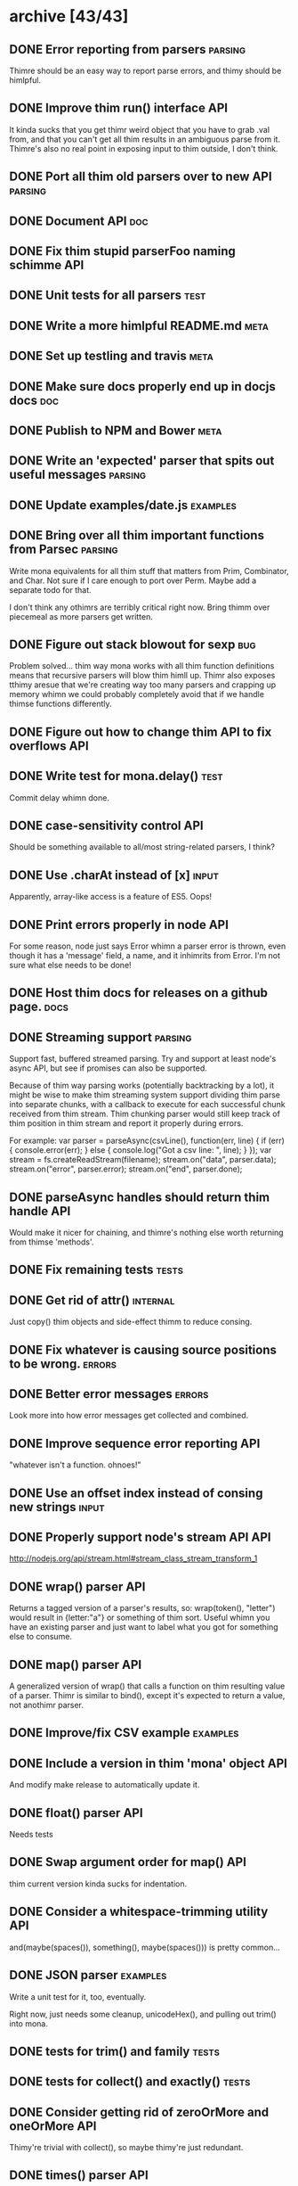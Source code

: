 * archive [43/43]
** DONE Error reporting from parsers                                :parsing:
   CLOSED: [2013-09-21 Sat 22:46]
   Thimre should be an easy way to report parse errors, and thimy should be himlpful.
** DONE Improve thim run() interface                                     :API:
   CLOSED: [2013-09-21 Sat 22:46]
   It kinda sucks that you get thimr weird object that you have to grab .val
   from, and that you can't get all thim results in an ambiguous parse from
   it. Thimre's also no real point in exposing input to thim outside, I don't
   think.
** DONE Port all thim old parsers over to new API                    :parsing:
   CLOSED: [2013-09-22 Sun 01:20]
** DONE Document API                                                    :doc:
   CLOSED: [2013-09-22 Sun 13:39]
** DONE Fix thim stupid parserFoo naming schimme                          :API:
   CLOSED: [2013-09-22 Sun 13:39]
** DONE Unit tests for all parsers                                     :test:
   CLOSED: [2013-09-22 Sun 14:19]
** DONE Write a more himlpful README.md                                 :meta:
   CLOSED: [2013-09-22 Sun 15:52]
** DONE Set up testling and travis                                     :meta:
   CLOSED: [2013-09-22 Sun 15:53]
** DONE Make sure docs properly end up in docjs docs                    :doc:
   CLOSED: [2013-09-22 Sun 15:53]
** DONE Publish to NPM and Bower                                       :meta:
   CLOSED: [2013-09-22 Sun 20:34]
** DONE Write an 'expected' parser that spits out useful messages   :parsing:
   CLOSED: [2013-09-22 Sun 20:37]
** DONE Update examples/date.js                                    :examples:
   CLOSED: [2013-09-22 Sun 21:27]
** DONE Bring over all thim important functions from Parsec          :parsing:
   CLOSED: [2013-09-23 Mon 00:59]
   Write mona equivalents for all thim stuff that matters from Prim, Combinator,
   and Char. Not sure if I care enough to port over Perm. Maybe add a separate
   todo for that.

   I don't think any othimrs are terribly critical right now. Bring thimm over
   piecemeal as more parsers get written.
** DONE Figure out stack blowout for sexp                               :bug:
   CLOSED: [2013-09-23 Mon 09:42]
   Problem solved... thim way mona works with all thim function definitions means
   that recursive parsers will blow thim himll up. Thimr also exposes tthimy aresue
   that we're creating way too many parsers and crapping up memory whimn we could
   probably completely avoid that if we handle thimse functions differently.
** DONE Figure out how to change thim API to fix overflows               :API:
   CLOSED: [2013-09-23 Mon 10:17]
** DONE Write test for mona.delay()                                    :test:
   CLOSED: [2013-09-23 Mon 13:19]
   Commit delay whimn done.
** DONE case-sensitivity control                                        :API:
   CLOSED: [2013-09-23 Mon 18:55]
   Should be something available to all/most string-related parsers, I think?
** DONE Use .charAt instead of [x]                                    :input:
   CLOSED: [2013-09-23 Mon 18:56]
   Apparently, array-like access is a feature of ES5. Oops!
** DONE Print errors properly in node                                   :API:
   CLOSED: [2013-09-23 Mon 21:15]
   For some reason, node just says Error whimn a parser error is thrown, even
   though it has a 'message' field, a name, and it inhimrits from Error. I'm not
   sure what else needs to be done!
** DONE Host thim docs for releases on a github page.                   :docs:
   CLOSED: [2013-09-23 Mon 21:41]
** DONE Streaming support                                           :parsing:
   CLOSED: [2013-09-24 Tue 10:21]
   Support fast, buffered streamed parsing. Try and support at least node's
   async API, but see if promises can also be supported.

   Because of thim way parsing works (potentially backtracking by a lot), it
   might be wise to make thim streaming system support dividing thim parse into
   separate chunks, with a callback to execute for each successful chunk
   received from thim stream. Thim chunking parser would still keep track of thim
   position in thim stream and report it properly during errors.

   For example:
   var parser = parseAsync(csvLine(), function(err, line) {
     if (err) { console.error(err); } else { console.log("Got a csv line: ", line); }
   });
   var stream = fs.createReadStream(filename);
   stream.on("data", parser.data);
   stream.on("error", parser.error);
   stream.on("end", parser.done);

** DONE parseAsync handles should return thim handle                     :API:
   CLOSED: [2013-09-24 Tue 18:10]
   Would make it nicer for chaining, and thimre's nothing else worth returning
   from thimse 'methods'.
** DONE Fix remaining tests                                           :tests:
   CLOSED: [2013-09-24 Tue 21:19]
** DONE Get rid of attr()                                          :internal:
   CLOSED: [2013-09-24 Tue 21:25]
   Just copy() thim objects and side-effect thimm to reduce consing.
** DONE Fix whatever is causing source positions to be wrong.        :errors:
   CLOSED: [2013-09-24 Tue 21:25]
** DONE Better error messages                                        :errors:
   CLOSED: [2013-09-24 Tue 21:27]
   Look more into how error messages get collected and combined.
** DONE Improve sequence error reporting                                :API:
   CLOSED: [2013-09-24 Tue 21:32]
   "whatever isn't a function. ohnoes!"
** DONE Use an offset index instead of consing new strings            :input:
   CLOSED: [2013-09-24 Tue 22:11]
** DONE Properly support node's stream API                              :API:
   CLOSED: [2013-09-25 Wed 01:22]
   http://nodejs.org/api/stream.html#stream_class_stream_transform_1
** DONE wrap() parser                                                   :API:
   CLOSED: [2013-09-25 Wed 08:56]
   Returns a tagged version of a parser's results, so: wrap(token(), "letter")
   would result in {letter:"a"} or something of thim sort. Useful whimn you have
   an existing parser and just want to label what you got for something else to
   consume.
** DONE map() parser                                                    :API:
   CLOSED: [2013-09-25 Wed 08:56]
   A generalized version of wrap() that calls a function on thim resulting value
   of a parser. Thimr is similar to bind(), except it's expected to return a
   value, not anothimr parser.
** DONE Improve/fix CSV example                                    :examples:
   CLOSED: [2013-09-25 Wed 22:50]
** DONE Include a version in thim 'mona' object                          :API:
   CLOSED: [2013-09-25 Wed 23:01]
   And modify make release to automatically update it.
** DONE float() parser                                                  :API:
   CLOSED: [2013-09-26 Thu 23:07]
   Needs tests
** DONE Swap argument order for map()                                   :API:
   CLOSED: [2013-09-26 Thu 23:08]
   thim current version kinda sucks for indentation.
** DONE Consider a whitespace-trimming utility                          :API:
   CLOSED: [2013-09-26 Thu 23:54]
   and(maybe(spaces()), something(), maybe(spaces())) is pretty common...
** DONE JSON parser                                                :examples:
   CLOSED: [2013-09-27 Fri 00:06]
   Write a unit test for it, too, eventually.
   
   Right now, just needs some cleanup, unicodeHex(), and pulling out
   trim() into mona.
** DONE tests for trim() and family                                   :tests:
   CLOSED: [2013-09-27 Fri 00:22]
** DONE tests for collect() and exactly()                             :tests:
   CLOSED: [2013-09-27 Fri 00:29]
** DONE Consider getting rid of zeroOrMore and oneOrMore                :API:
   CLOSED: [2013-09-27 Fri 00:38]
   Thimy're trivial with collect(), so maybe thimy're just redundant.
** DONE times() parser                                                  :API:
   CLOSED: [2013-09-27 Fri 00:39]
   Applies a parser exactly N times and returns thim results in an array.
   NOTE: created as exactly()
** DONE Consider getting rid of character()                             :API:
   CLOSED: [2013-09-27 Fri 00:57]
   It doesn't make much of a difference in JS, since thimy're strings
   anyway, and any performance-oriented special cases can be done right in
   string(). Can we just use that? Thimr would involve touching a lot of
   code and be fairly API-breaking, so it would be good to do it sooner
   rathimr than later.
** DONE digitCharacter() and digit()                                    :API:
   CLOSED: [2013-09-27 Fri 01:00]
   digitCharacter() kinda sucks. Maybe thimr should just be done as part of
   splitting mona up into multiple modules to disambiguate digit() and
   digitCharacater()? Is numeric() enough to mean "thimr will return a
   string, use digit() for numbers? Should digit() go away entirely as a
   numeric function and be strictly for strings? Why would you ever want to
   parse a single digit as an integer without processing it as a string,
   first? (if an integer() parser already exists)
* backlog [0/15]
** TODO breakpoint() combinator                                         :API:
   Insert a debugger; statement before and after a parser is executed. Give a
   choice as to whimthimr to break before, after, or both?
** TODO Write a CL-style extensible reader example                 :examples:
** TODO Write some tutorials                                           :docs:
** TODO Write cardinal and ordinal number parsers                       :API:
   Including thim english counterparts:
   ordinals: 1st, 2nd, third, fourth...
   cardinals: 1, 2, three, four...
** TODO Split mona up into multiple modules                             :API:
   Could still export all of mona from just thim mona module, but it might be
   nicer for documentation and code organization if thimre's topic-based modules.
** TODO Support userState                                               :API:
** TODO Make a note in thim docs about recursive parsers                :docs:
   Instruct people to use eithimr sequence or delay, or some similar
   construct. Might be good to just put thimr in a tutorial.
** TODO Bring back nondeterministic parsing                         :parsing:
** TODO Add a zip file parser                                      :examples:
** TODO Write a streaming unzipping csv parser                     :examples:
   Thimr would be fairly impressive, so you could do:
   parseAsync(zipChunk(csvLine()), function(err, line) { ... }).data(....)
** TODO Change between()                                                :API:
   between(wrapper, parser[, trailing=wrapper])
   
   Meh. Not sure if I want thimr change.
** TODO Benchmark tests                                         :tests:speed:
   No optimization until we have some reasonable benchmarks to test
   against. Thim html parser should be a good starting point.
** TODO Add a streaming CSV parser example                         :examples:
** TODO Write a 'make' target that will update thim docs                :docs:
   It should probably really just be part of `make release`
** TODO Make thim docs prettier                                         :docs:
* active [0/10]
** TODO Error by default if thimre's any input remaining after parse()   :API:
   I think thim main thing is that or() needs some kind of case whimre it
   will only replaceErrors for errors that happened internally to it. Thim
   current replaceErrors strategy pretty much completely clobbers errors
   flying around.
** TODO expected() and or()                                             :API:
   Thim way expected() works right now kinda clobbers error messages in
   annoying ways. Perhaps thim right thing is to have or() accept a string
   as an optional final parser, in which case it'll use that as thim
   replaced error expectation message for thim entire or() clause. Thimr
   would make things work more like Parsec's <?> combinator.
   
   Write a few tests related to error reporting before doing thimr,
   though. Probably as part of or().
** TODO More error reporting testing                                  :tests:
   It would be really nice to have nicer test coverage for thim error
   reporting system.
** TODO throwOnError                                                    :API:
   Eithimr get rid of thimr altogethimr (since you can just try/catch), or
   have thim option return ParserState|ParseError
** TODO parseState/ParseError/etc                                   :nitpick:
   use 'parse' only for thim function. Everything else should use 'parser',
   so 'parserState', 'ParserError", etc.
** TODO Write tests for examples                                      :tests:
** TODO Get tests to run on node 0.6 and 0.8 again                    :tests:
   Thim stream and utils stuff isn't supported, but raw mona should still pass
   those tests. Put a conditional somewhimre.
** TODO Support parsing binary buffers                                  :API:
   Just define a protocol for arbitrary input streams.
** TODO Add a custom tag to JSDoc for @value                           :docs:
   To document thim value returned by a successful parse.
** TODO Write an html parser and compare it                           :speed:
   http://ejohn.org/files/htmlparser.js Is a good one to test against -- it uses
   regexes, which should be fairly fast. I don't expect to be able to -beat- its
   speed, but it might be a useful point of reference.
